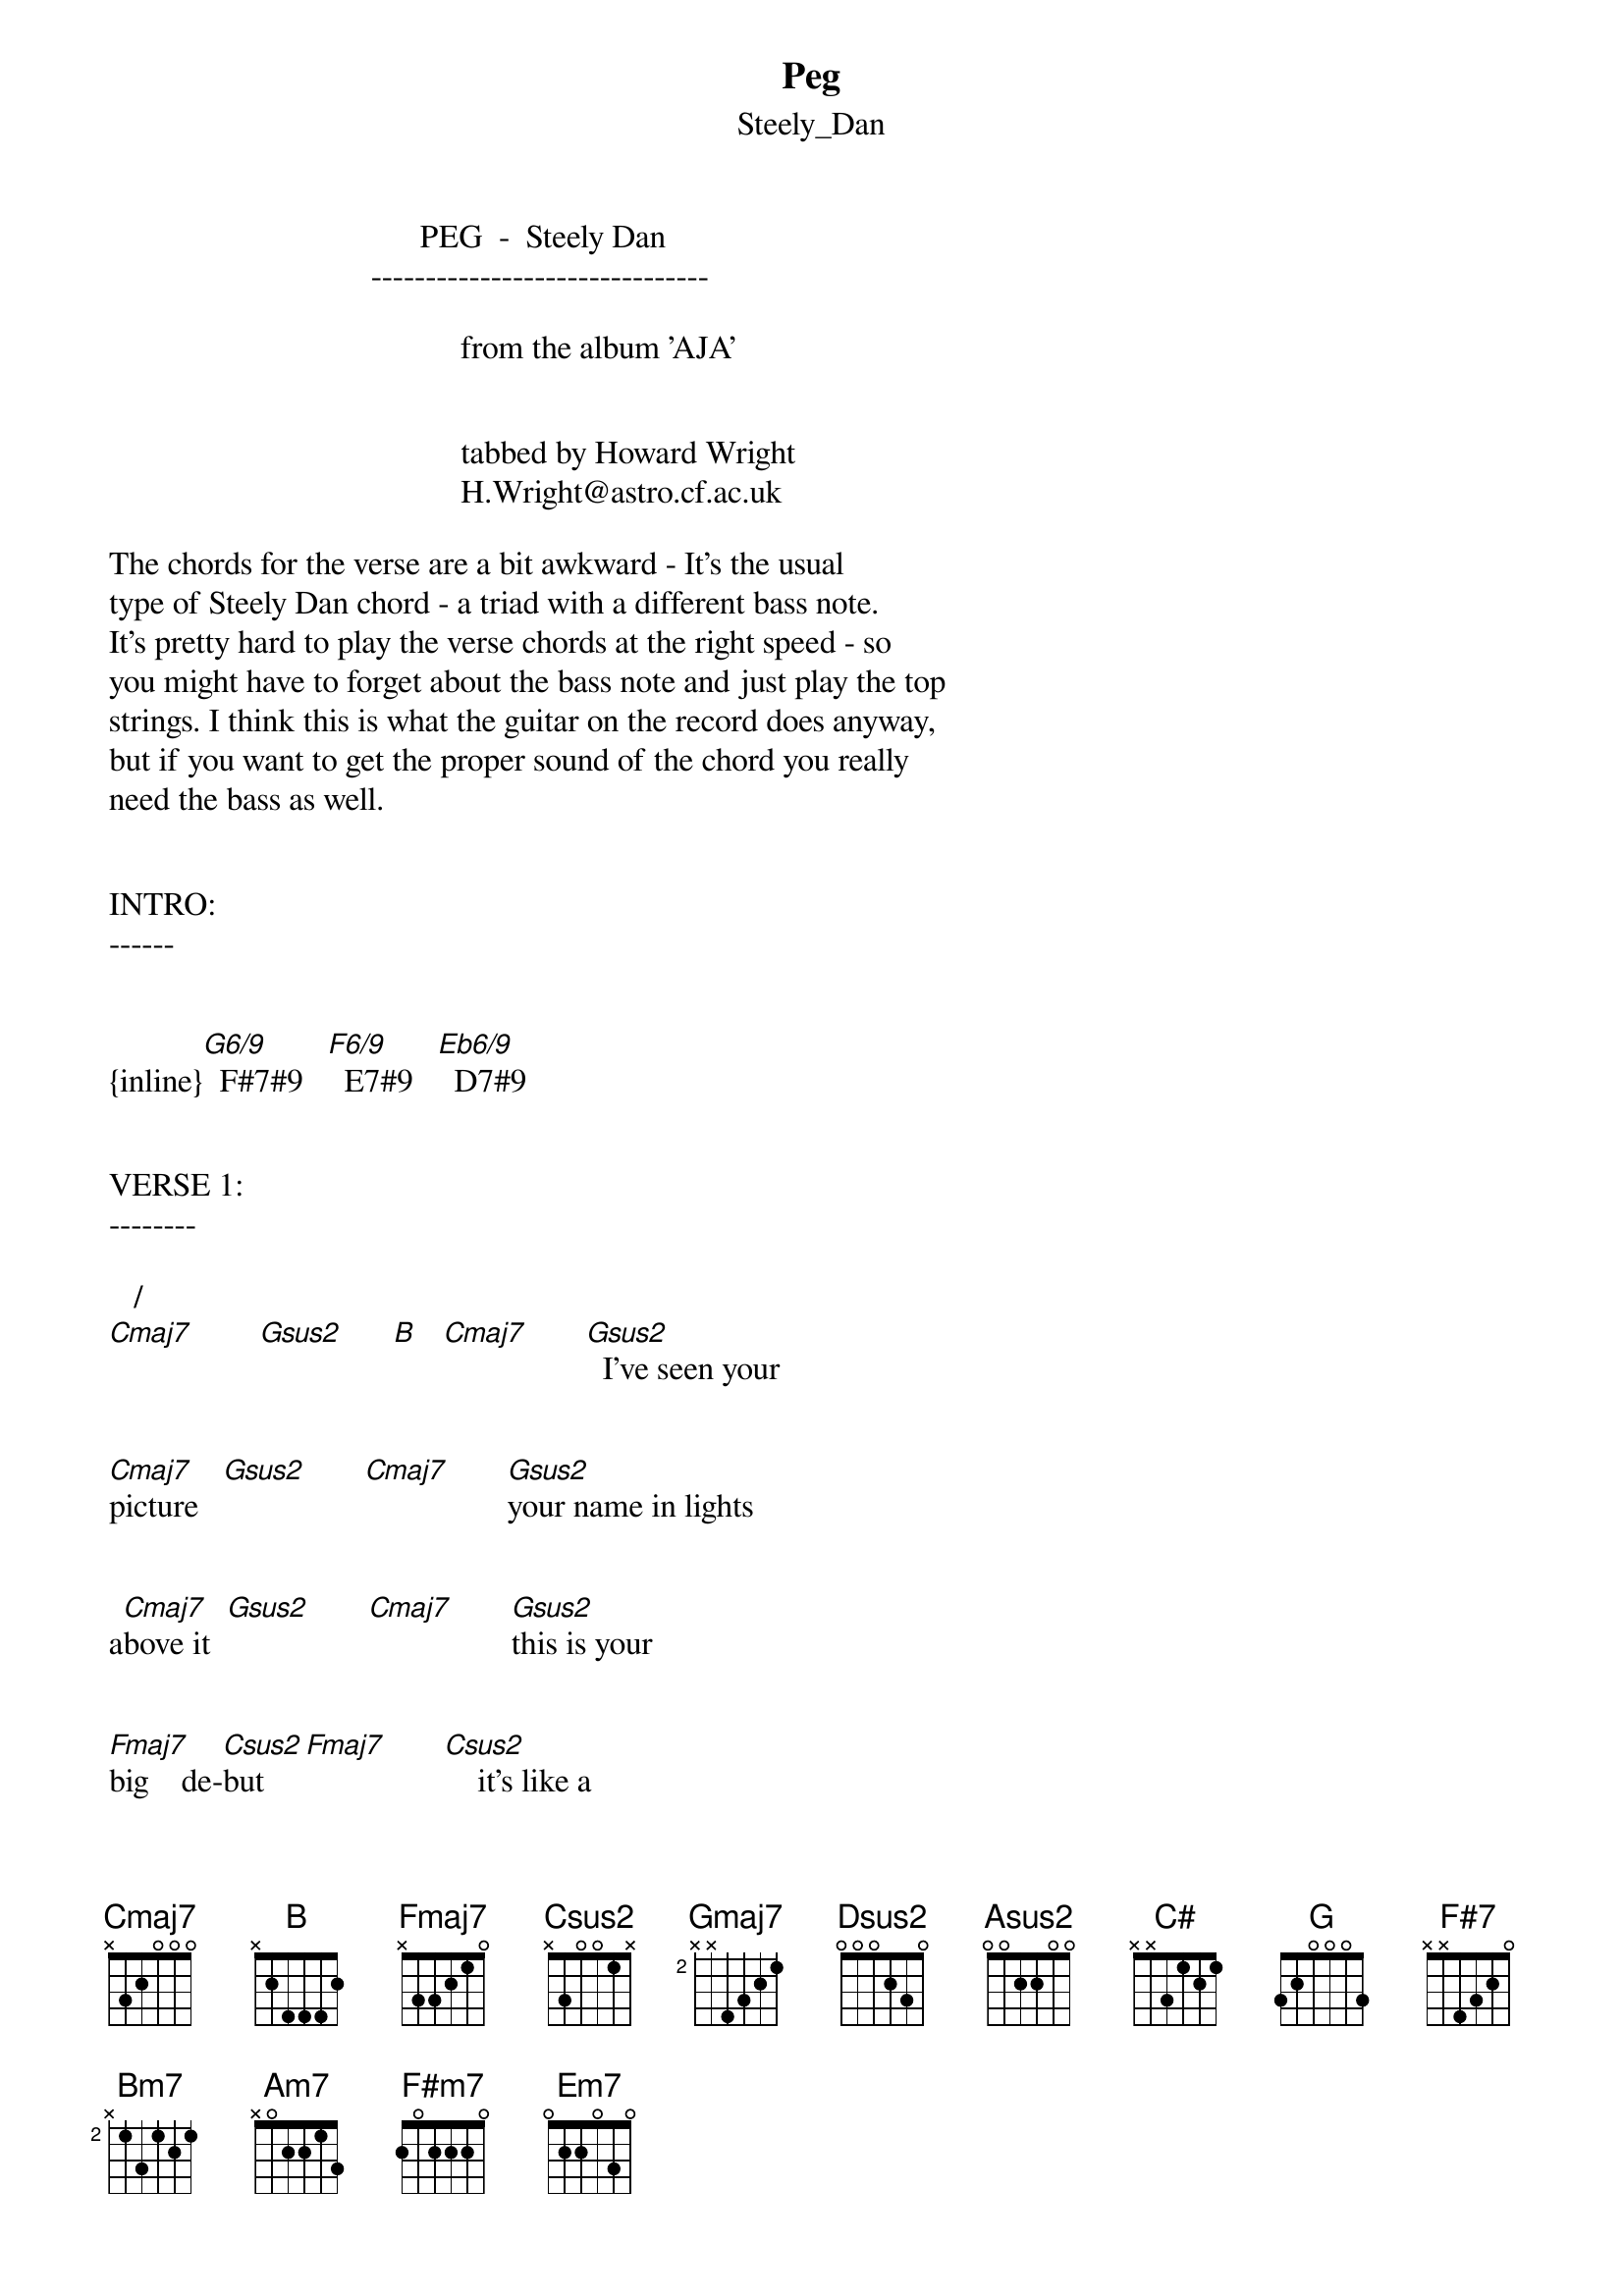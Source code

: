 {t: Peg}
{st: Steely_Dan}
#----------------------------------PLEASE NOTE---------------------------------#
#This file is the author's own work and represents their interpretation of the #
#song. You may only use this file for private study, scholarship, or research. #
#------------------------------------------------------------------------------##
                                      PEG  -  Steely Dan
                                -------------------------------

                                           from the album 'AJA'


                                           tabbed by Howard Wright
                                           H.Wright@astro.cf.ac.uk

The chords for the verse are a bit awkward - It's the usual
type of Steely Dan chord - a triad with a different bass note.
It's pretty hard to play the verse chords at the right speed - so
you might have to forget about the bass note and just play the top
strings. I think this is what the guitar on the record does anyway,
but if you want to get the proper sound of the chord you really
need the bass as well.


INTRO:
------


{inline}[G6/9]  F#7#9   [F6/9]  E7#9   [Eb6/9]  D7#9


VERSE 1:
--------

   /    
[Cmaj7]        [Gsus2]      [B]   [Cmaj7]       [Gsus2]  I've seen your


[Cmaj7]picture   [Gsus2]       [Cmaj7]       [Gsus2]your name in lights


a[Cmaj7]bove it  [Gsus2]       [Cmaj7]       [Gsus2]this is your


[Fmaj7]big    de-[Csus2]but    [Fmaj7]       [Csus2]    it's like a


[Cmaj7]dream come [Gsus2]true   [Cmaj7]       [Gsus2]  so won't you


[Gmaj7]smile for [Dsus2]the camera   [Fmaj7]       [Csus2]I know you're gonna


[Cmaj7]love it  [Gsus2]       [Cmaj7]       [Gsus2]

VERSE 2:
--------

I've got your pin shot
I keep it with your letter
Done up in blue-print blue
It sure looks good on you
So won't you smile for the camers
I know they're gonna love it Peg

CHORUS:
-------

  /       Am11    
[Cmaj7]Peg    [Gsus2] it wi[B]ll come back to [E7sus4]you


  /       Am11    
[Cmaj7]Peg    [Gsus2] it wi[B]ll come back to [E7sus4]you


/                   
[Asus2]Then  [C#]    [C6/9]    the shutter [G]falls [F#7]


            E7#9                            
You see it [Bm7]all in   [Am7]3D it's your [C/D]favourite foreign [Cmaj7]movie  [Gsus2]


{inline}[Cmaj7]  [Gsus2]   [F#m7]  [Bm7]  [Em7]  [Bm7]  [C6/9]


Then it repeats the intro sequence of descending chords and
goes into the solo.

Chords for the solo are the same as for the verses.


The rest is just repeats.

Chord Shapes :
---------------

for convenience  : a=10,b=11,c=12 etc

(So an E shape bar chord at the 9th fret would be 9bba99  )

  EADGBE    EADGBE    EADGBE    EADGBE    EADGBE    EADGBE
  xa99ax    x989ax    x8778x    x7678x    x6556x    x5456x

{inline}   [G6/9]      F#7#9     [F6/9]      E7#9     [Eb6/9]      D7#9

  EADGBE    EADGBE    EADGBE    EADGBE    EADGBE    EADGBE
  x3x453    x2x233    3xx233    x8x9a8    9xx899    xaxbca

{inline}   [Cmaj7]    [Gsus2]/[B]    [Gsus2]     [Fmaj7]    [Csus2]     [Gmaj7]

  EADGBE    EADGBE    EADGBE    EADGBE    EADGBE    EADGBE
  axx9aa    x0xcda    0xxefc    9x99ax    8x778x    355433

{inline}  [Dsus2]      Am11     [E7sus4]    [Asus2]/[C#]   [C6/9]       [G]

  EADGBE    EADGBE    EADGBE    EADGBE    EADGBE    EADGBE
  242322    7x7777    5x5555    xx0553    2x2222    079787

{inline}    [F#7]      [Bm7]       [Am7]        [C/D]      [F#m7]      [Em7]
